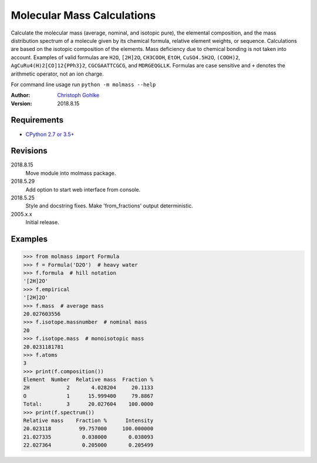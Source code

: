 Molecular Mass Calculations
===========================

Calculate the molecular mass (average, nominal, and isotopic pure), the
elemental composition, and the mass distribution spectrum of a molecule
given by its chemical formula, relative element weights, or sequence.
Calculations are based on the isotopic composition of the elements. Mass
deficiency due to chemical bonding is not taken into account.
Examples of valid formulas are ``H2O``, ``[2H]2O``, ``CH3COOH``, ``EtOH``,
``CuSO4.5H2O``, ``(COOH)2``, ``AgCuRu4(H)2[CO]12{PPh3}2``, ``CGCGAATTCGCG``,
and ``MDRGEQGLLK``.
Formulas are case sensitive and ``+`` denotes the arithmetic operator,
not an ion charge.

For command line usage run ``python -m molmass --help``

:Author: `Christoph Gohlke <https://www.lfd.uci.edu/~gohlke/>`_

:Version: 2018.8.15

Requirements
------------
* `CPython 2.7 or 3.5+ <https://www.python.org>`_

Revisions
---------
2018.8.15
    Move module into molmass package.
2018.5.29
    Add option to start web interface from console.
2018.5.25
    Style and docstring fixes.
    Make 'from_fractions' output deterministic.
2005.x.x
    Initial release.

Examples
--------
>>> from molmass import Formula
>>> f = Formula('D2O')  # heavy water
>>> f.formula  # hill notation
'[2H]2O'
>>> f.empirical
'[2H]2O'
>>> f.mass  # average mass
20.027603556
>>> f.isotope.massnumber  # nominal mass
20
>>> f.isotope.mass  # monoisotopic mass
20.0231181781
>>> f.atoms
3
>>> print(f.composition())
Element  Number  Relative mass  Fraction %
2H            2       4.028204     20.1133
O             1      15.999400     79.8867
Total:        3      20.027604    100.0000
>>> print(f.spectrum())
Relative mass    Fraction %      Intensity
20.023118         99.757000     100.000000
21.027335          0.038000       0.038093
22.027364          0.205000       0.205499

